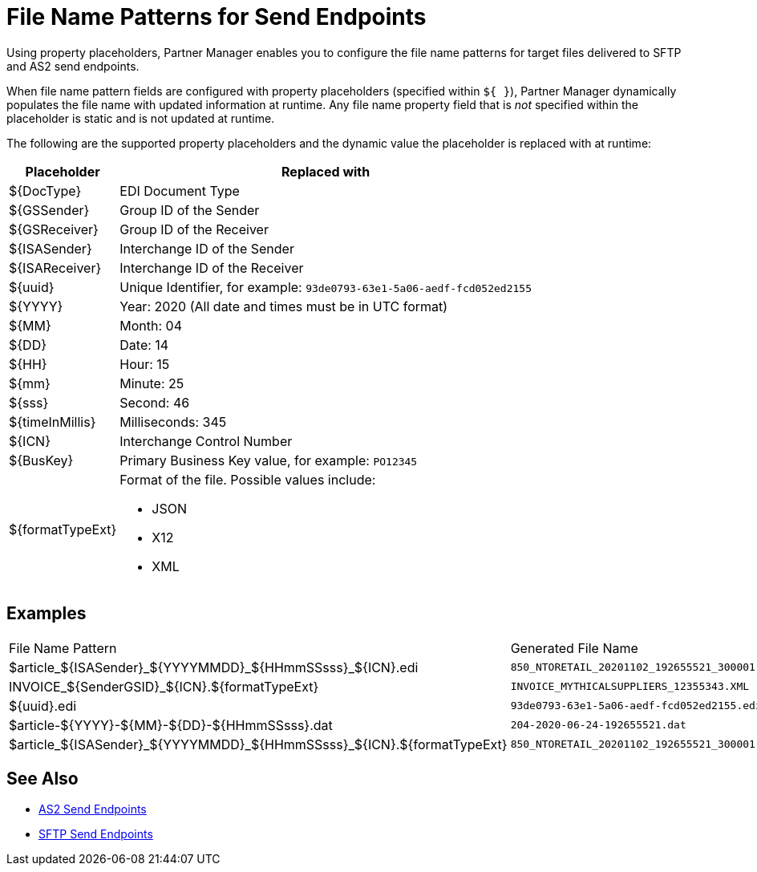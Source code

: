 = File Name Patterns for Send Endpoints

Using property placeholders, Partner Manager enables you to configure the file name patterns for target files delivered to SFTP and AS2 send endpoints.

When file name pattern fields are configured with property placeholders (specified within `${ }`), Partner Manager dynamically populates the file name with updated information at runtime. Any file name property field that is _not_ specified within the placeholder is static and is not updated at runtime.

The following are the supported property placeholders and the dynamic value the placeholder is replaced with at runtime:

[%header%autowidth.spread]
|===
|Placeholder |Replaced with
|$&#123;DocType&#125; |EDI Document Type
|${GSSender} |Group ID of the Sender
|${GSReceiver} |Group ID of the Receiver
|${ISASender} |Interchange ID of the Sender
|${ISAReceiver} |Interchange ID of the Receiver
|${uuid} |Unique Identifier, for example: `93de0793-63e1-5a06-aedf-fcd052ed2155`
|${YYYY} |Year: 2020  (All date and times must be in UTC format)
|${MM} |Month: 04
|${DD} |Date: 14
|${HH} |Hour: 15
|${mm} |Minute: 25
|${sss} |Second: 46
|${timeInMillis} |Milliseconds: 345
|${ICN} |Interchange Control Number
|${BusKey} |Primary Business Key value, for example: `PO12345`
|${formatTypeExt} a|Format of the file. Possible values include:

* JSON
* X12
* XML
|===

== Examples

|===
|File Name Pattern |Generated File Name
|${DocType}_${ISASender}_${YYYYMMDD}_${HHmmSSsss}_${ICN}.edi |`850_NTORETAIL_20201102_192655521_300001.edi`
|INVOICE_${SenderGSID}_${ICN}.${formatTypeExt}
|`INVOICE_MYTHICALSUPPLIERS_12355343.XML`
|${uuid}.edi
|`93de0793-63e1-5a06-aedf-fcd052ed2155.edi`
|${DocType}-${YYYY}-${MM}-${DD}-${HHmmSSsss}.dat
|`204-2020-06-24-192655521.dat`
|${DocType}_${ISASender}_${YYYYMMDD}_${HHmmSSsss}_${ICN}.${formatTypeExt}
|`850_NTORETAIL_20201102_192655521_300001.JSON`
|===

== See Also

* xref:endpoint-as2-send.adoc[AS2 Send Endpoints]
* xref:endpoint-sftp-send.adoc[SFTP Send Endpoints]
